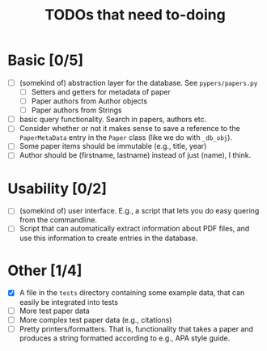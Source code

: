 #+TITLE: TODOs that need to-doing

* Basic [0/5]

  - [ ] (somekind of) abstraction layer for the database. See ~pypers/papers.py~
    - [ ] Setters and getters for metadata of paper
    - [ ] Paper authors from Author objects
    - [ ] Paper authors from Strings
  - [ ] basic query functionality. Search in papers, authors etc.
  - [ ] Consider whether or not it makes sense to save a reference to
    the ~PaperMetaData~ entry in the ~Paper~ class (like we do with
    ~_db_obj~).
  - [ ] Some paper items should be immutable (e.g., title, year)
  - [ ] Author should be (firstname, lastname) instead of just (name),
    I think.

* Usability [0/2]

  - [ ] (somekind of) user interface. E.g., a script that lets you do
    easy quering from the commandline.
  - [ ] Script that can automatically extract information about PDF
    files, and use this information to create entries in the database.

* Other [1/4]

  - [X] A file in the ~tests~ directory containing some example data,
    that can easily be integrated into tests
  - [ ] More test paper data
  - [ ] More complex test paper data (e.g., citations)
  - [ ] Pretty printers/formatters. That is, functionality that takes
    a paper and produces a string formatted according to e.g., APA
    style guide.
